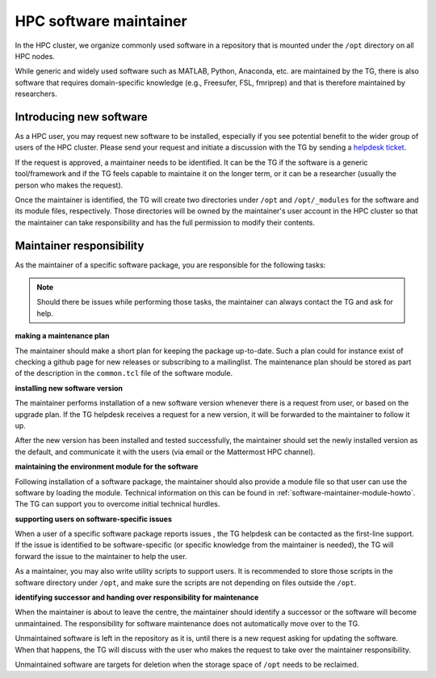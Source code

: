 .. _software-maintainer:

HPC software maintainer
***********************

In the HPC cluster, we organize commonly used software in a repository that is mounted under the ``/opt`` directory on all HPC nodes.

While generic and widely used software such as MATLAB, Python, Anaconda, etc. are maintained by the TG, there is also software that requires domain-specific knowledge (e.g., Freesufer, FSL, fmriprep) and that is therefore maintained by researchers.

Introducing new software
========================

As a HPC user, you may request new software to be installed, especially if you see potential benefit to the wider group of users of the HPC cluster. Please send your request and initiate a discussion with the TG by sending a `helpdesk ticket <mailto:helpdeskt@fcdonders.ru.nl>`_.

If the request is approved, a maintainer needs to be identified. It can be the TG if the software is a generic tool/framework and if the TG feels capable to maintaine it on the longer term, or it can be a researcher (usually the person who makes the request).

Once the maintainer is identified, the TG will create two directories under ``/opt`` and ``/opt/_modules`` for the software and its module files, respectively. Those directories will be owned by the maintainer's user account in the HPC cluster so that the maintainer can take responsibility and has the full permission to modify their  contents.

Maintainer responsibility
=========================

As the maintainer of a specific software package, you are responsible for the following tasks:

.. note::

    Should there be issues while performing those tasks, the maintainer can always contact the TG and ask for help.

**making a maintenance plan**

The maintainer should make a short plan for keeping the package up-to-date. Such a plan could for instance exist of checking a github page for new releases or subscribing to a mailinglist. The maintenance plan should be stored as part of the description in the ``common.tcl`` file of the software module.

**installing new software version**

The maintainer performs installation of a new software version whenever there is a request from user, or based on the upgrade plan. If the TG helpdesk receives a request for a new version, it will be forwarded to the maintainer to follow it up.
    
After the new version has been installed and tested successfully, the maintainer should set the newly installed version as the default, and communicate it with the users (via email or the Mattermost HPC channel).

**maintaining the environment module for the software**

Following installation of a software package, the maintainer should also provide a module file so that user can use the software by loading the module. Technical information on this can be found in :ref:`software-maintainer-module-howto`. The TG can support you to overcome initial technical hurdles.

**supporting users on software-specific issues**

When a user of a specific software package reports issues , the TG helpdesk can be contacted as the first-line support. If the issue is identified to be software-specific (or specific knowledge from the maintainer is needed), the TG will forward the issue to the maintainer to help the user.
    
As a maintainer, you may also write utility scripts to support users. It is recommended to store those scripts in the software directory under ``/opt``, and make sure the scripts are not depending on files outside the ``/opt``.

**identifying successor and handing over responsibility for maintenance**

When the maintainer is about to leave the centre, the maintainer should identify a successor or the software will become unmaintained. The responsibility for software maintenance does not automatically move over to the TG. 

Unmaintained software is left in the repository as it is, until there is a new request asking for updating the software. When that happens, the TG will discuss with the user who makes the request to take over the maintainer responsibility. 

Unmaintained software are targets for deletion when the storage space of ``/opt`` needs to be reclaimed.